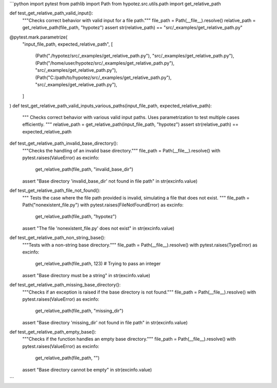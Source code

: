 ```python
import pytest
from pathlib import Path
from hypotez.src.utils.path import get_relative_path


def test_get_relative_path_valid_input():
    """Checks correct behavior with valid input for a file path."""
    file_path = Path(__file__).resolve()
    relative_path = get_relative_path(file_path, "hypotez")
    assert str(relative_path) == "src/_examples/get_relative_path.py"

@pytest.mark.parametrize(
    "input_file_path, expected_relative_path",
    [
        (Path("./hypotez/src/_examples/get_relative_path.py"), "src/_examples/get_relative_path.py"),
        (Path("/home/user/hypotez/src/_examples/get_relative_path.py"), "src/_examples/get_relative_path.py"),
        (Path("C:/path/to/hypotez/src/_examples/get_relative_path.py"), "src/_examples/get_relative_path.py"),
    ]
)
def test_get_relative_path_valid_inputs_various_paths(input_file_path, expected_relative_path):
    """
    Checks correct behavior with various valid input paths.
    Uses parametrization to test multiple cases efficiently.
    """
    relative_path = get_relative_path(input_file_path, "hypotez")
    assert str(relative_path) == expected_relative_path


def test_get_relative_path_invalid_base_directory():
    """Checks the handling of an invalid base directory."""
    file_path = Path(__file__).resolve()
    with pytest.raises(ValueError) as excinfo:
        get_relative_path(file_path, "invalid_base_dir")
    assert "Base directory 'invalid_base_dir' not found in file path" in str(excinfo.value)


def test_get_relative_path_file_not_found():
    """
    Tests the case where the file path provided is invalid, 
    simulating a file that does not exist. 
    """
    file_path = Path("nonexistent_file.py")
    with pytest.raises(FileNotFoundError) as excinfo:
        get_relative_path(file_path, "hypotez")
    assert "The file 'nonexistent_file.py' does not exist" in str(excinfo.value)


def test_get_relative_path_non_string_base():
    """Tests with a non-string base directory."""
    file_path = Path(__file__).resolve()
    with pytest.raises(TypeError) as excinfo:
        get_relative_path(file_path, 123)  # Trying to pass an integer
    assert "Base directory must be a string" in str(excinfo.value)


def test_get_relative_path_missing_base_directory():
    """Checks if an exception is raised if the base directory is not found."""
    file_path = Path(__file__).resolve()
    with pytest.raises(ValueError) as excinfo:
        get_relative_path(file_path, "missing_dir")
    assert "Base directory 'missing_dir' not found in file path" in str(excinfo.value)


def test_get_relative_path_empty_base():
    """Checks if the function handles an empty base directory."""
    file_path = Path(__file__).resolve()
    with pytest.raises(ValueError) as excinfo:
        get_relative_path(file_path, "")
    assert "Base directory cannot be empty" in str(excinfo.value)



```